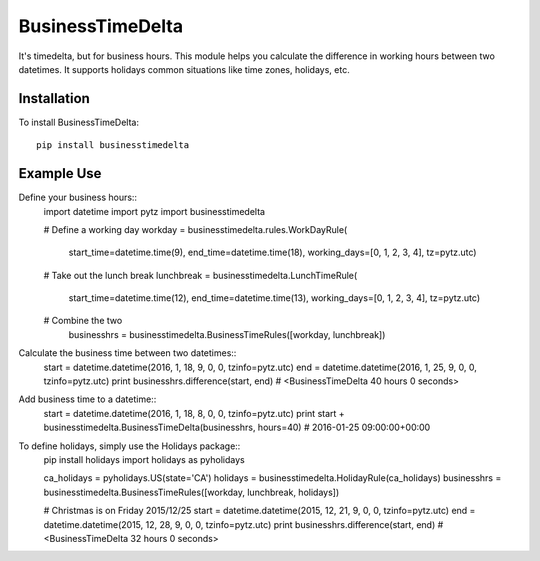 =================
BusinessTimeDelta
=================
It's timedelta, but for business hours. This module helps you calculate the difference in working hours between two datetimes. It supports holidays common situations like time zones, holidays, etc.

Installation
------------

To install BusinessTimeDelta: ::

    pip install businesstimedelta


Example Use
-----------

Define your business hours::
    import datetime
    import pytz
    import businesstimedelta

    # Define a working day
    workday = businesstimedelta.rules.WorkDayRule(
        start_time=datetime.time(9),
        end_time=datetime.time(18),
        working_days=[0, 1, 2, 3, 4],
        tz=pytz.utc)

    # Take out the lunch break
    lunchbreak = businesstimedelta.LunchTimeRule(
        start_time=datetime.time(12),
        end_time=datetime.time(13),
        working_days=[0, 1, 2, 3, 4],
        tz=pytz.utc)

    # Combine the two
        businesshrs = businesstimedelta.BusinessTimeRules([workday, lunchbreak])

Calculate the business time between two datetimes::
    start = datetime.datetime(2016, 1, 18, 9, 0, 0, tzinfo=pytz.utc)
    end = datetime.datetime(2016, 1, 25, 9, 0, 0, tzinfo=pytz.utc)
    print businesshrs.difference(start, end)
    # <BusinessTimeDelta 40 hours 0 seconds>

Add business time to a datetime::
    start = datetime.datetime(2016, 1, 18, 8, 0, 0, tzinfo=pytz.utc)
    print start + businesstimedelta.BusinessTimeDelta(businesshrs, hours=40)
    # 2016-01-25 09:00:00+00:00

To define holidays, simply use the Holidays package::
    pip install holidays
    import holidays as pyholidays

    ca_holidays = pyholidays.US(state='CA')
    holidays = businesstimedelta.HolidayRule(ca_holidays)
    businesshrs = businesstimedelta.BusinessTimeRules([workday, lunchbreak, holidays])

    # Christmas is on Friday 2015/12/25
    start = datetime.datetime(2015, 12, 21, 9, 0, 0, tzinfo=pytz.utc)
    end = datetime.datetime(2015, 12, 28, 9, 0, 0, tzinfo=pytz.utc)
    print businesshrs.difference(start, end)
    # <BusinessTimeDelta 32 hours 0 seconds>
